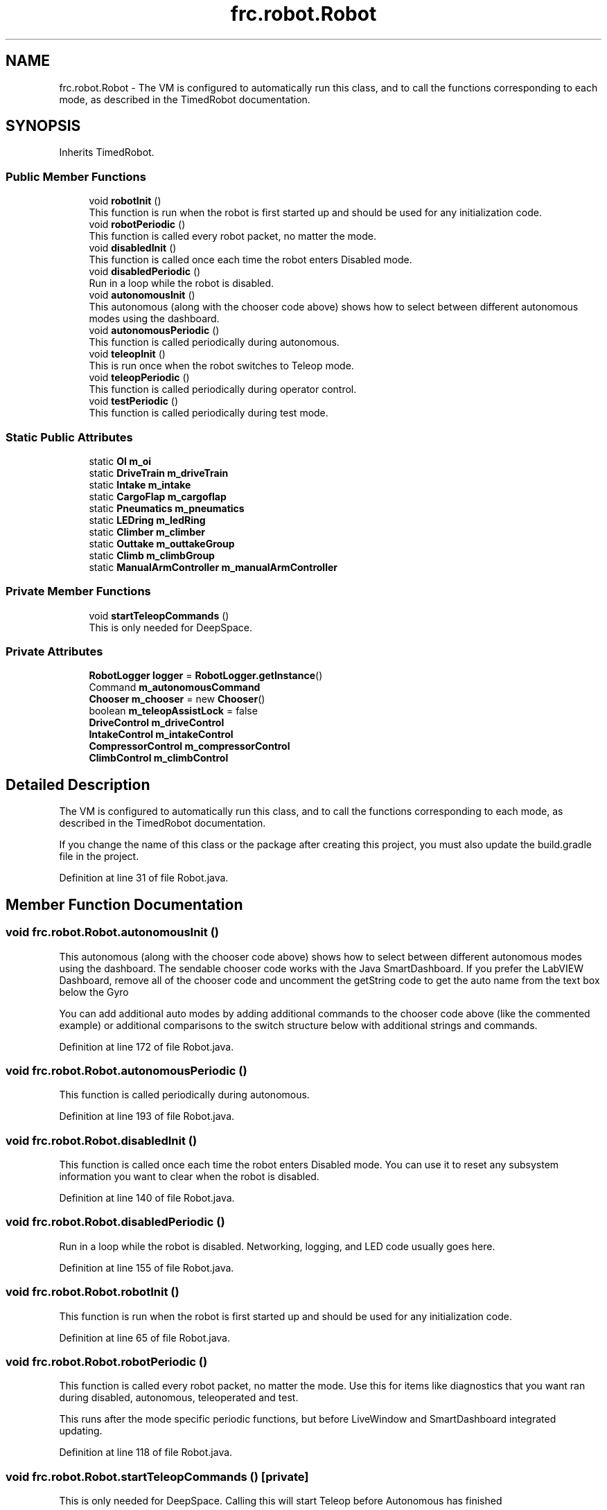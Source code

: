 .TH "frc.robot.Robot" 3 "Sat Aug 31 2019" "Version 2019" "DeepSpace-SWI" \" -*- nroff -*-
.ad l
.nh
.SH NAME
frc.robot.Robot \- The VM is configured to automatically run this class, and to call the functions corresponding to each mode, as described in the TimedRobot documentation\&.  

.SH SYNOPSIS
.br
.PP
.PP
Inherits TimedRobot\&.
.SS "Public Member Functions"

.in +1c
.ti -1c
.RI "void \fBrobotInit\fP ()"
.br
.RI "This function is run when the robot is first started up and should be used for any initialization code\&. "
.ti -1c
.RI "void \fBrobotPeriodic\fP ()"
.br
.RI "This function is called every robot packet, no matter the mode\&. "
.ti -1c
.RI "void \fBdisabledInit\fP ()"
.br
.RI "This function is called once each time the robot enters Disabled mode\&. "
.ti -1c
.RI "void \fBdisabledPeriodic\fP ()"
.br
.RI "Run in a loop while the robot is disabled\&. "
.ti -1c
.RI "void \fBautonomousInit\fP ()"
.br
.RI "This autonomous (along with the chooser code above) shows how to select between different autonomous modes using the dashboard\&. "
.ti -1c
.RI "void \fBautonomousPeriodic\fP ()"
.br
.RI "This function is called periodically during autonomous\&. "
.ti -1c
.RI "void \fBteleopInit\fP ()"
.br
.RI "This is run once when the robot switches to Teleop mode\&. "
.ti -1c
.RI "void \fBteleopPeriodic\fP ()"
.br
.RI "This function is called periodically during operator control\&. "
.ti -1c
.RI "void \fBtestPeriodic\fP ()"
.br
.RI "This function is called periodically during test mode\&. "
.in -1c
.SS "Static Public Attributes"

.in +1c
.ti -1c
.RI "static \fBOI\fP \fBm_oi\fP"
.br
.ti -1c
.RI "static \fBDriveTrain\fP \fBm_driveTrain\fP"
.br
.ti -1c
.RI "static \fBIntake\fP \fBm_intake\fP"
.br
.ti -1c
.RI "static \fBCargoFlap\fP \fBm_cargoflap\fP"
.br
.ti -1c
.RI "static \fBPneumatics\fP \fBm_pneumatics\fP"
.br
.ti -1c
.RI "static \fBLEDring\fP \fBm_ledRing\fP"
.br
.ti -1c
.RI "static \fBClimber\fP \fBm_climber\fP"
.br
.ti -1c
.RI "static \fBOuttake\fP \fBm_outtakeGroup\fP"
.br
.ti -1c
.RI "static \fBClimb\fP \fBm_climbGroup\fP"
.br
.ti -1c
.RI "static \fBManualArmController\fP \fBm_manualArmController\fP"
.br
.in -1c
.SS "Private Member Functions"

.in +1c
.ti -1c
.RI "void \fBstartTeleopCommands\fP ()"
.br
.RI "This is only needed for DeepSpace\&. "
.in -1c
.SS "Private Attributes"

.in +1c
.ti -1c
.RI "\fBRobotLogger\fP \fBlogger\fP = \fBRobotLogger\&.getInstance\fP()"
.br
.ti -1c
.RI "Command \fBm_autonomousCommand\fP"
.br
.ti -1c
.RI "\fBChooser\fP \fBm_chooser\fP = new \fBChooser\fP()"
.br
.ti -1c
.RI "boolean \fBm_teleopAssistLock\fP = false"
.br
.ti -1c
.RI "\fBDriveControl\fP \fBm_driveControl\fP"
.br
.ti -1c
.RI "\fBIntakeControl\fP \fBm_intakeControl\fP"
.br
.ti -1c
.RI "\fBCompressorControl\fP \fBm_compressorControl\fP"
.br
.ti -1c
.RI "\fBClimbControl\fP \fBm_climbControl\fP"
.br
.in -1c
.SH "Detailed Description"
.PP 
The VM is configured to automatically run this class, and to call the functions corresponding to each mode, as described in the TimedRobot documentation\&. 

If you change the name of this class or the package after creating this project, you must also update the build\&.gradle file in the project\&. 
.PP
Definition at line 31 of file Robot\&.java\&.
.SH "Member Function Documentation"
.PP 
.SS "void frc\&.robot\&.Robot\&.autonomousInit ()"

.PP
This autonomous (along with the chooser code above) shows how to select between different autonomous modes using the dashboard\&. The sendable chooser code works with the Java SmartDashboard\&. If you prefer the LabVIEW Dashboard, remove all of the chooser code and uncomment the getString code to get the auto name from the text box below the Gyro
.PP
You can add additional auto modes by adding additional commands to the chooser code above (like the commented example) or additional comparisons to the switch structure below with additional strings and commands\&. 
.PP
Definition at line 172 of file Robot\&.java\&.
.SS "void frc\&.robot\&.Robot\&.autonomousPeriodic ()"

.PP
This function is called periodically during autonomous\&. 
.PP
Definition at line 193 of file Robot\&.java\&.
.SS "void frc\&.robot\&.Robot\&.disabledInit ()"

.PP
This function is called once each time the robot enters Disabled mode\&. You can use it to reset any subsystem information you want to clear when the robot is disabled\&. 
.PP
Definition at line 140 of file Robot\&.java\&.
.SS "void frc\&.robot\&.Robot\&.disabledPeriodic ()"

.PP
Run in a loop while the robot is disabled\&. Networking, logging, and LED code usually goes here\&. 
.PP
Definition at line 155 of file Robot\&.java\&.
.SS "void frc\&.robot\&.Robot\&.robotInit ()"

.PP
This function is run when the robot is first started up and should be used for any initialization code\&. 
.PP
Definition at line 65 of file Robot\&.java\&.
.SS "void frc\&.robot\&.Robot\&.robotPeriodic ()"

.PP
This function is called every robot packet, no matter the mode\&. Use this for items like diagnostics that you want ran during disabled, autonomous, teleoperated and test\&.
.PP
This runs after the mode specific periodic functions, but before LiveWindow and SmartDashboard integrated updating\&. 
.PP
Definition at line 118 of file Robot\&.java\&.
.SS "void frc\&.robot\&.Robot\&.startTeleopCommands ()\fC [private]\fP"

.PP
This is only needed for DeepSpace\&. Calling this will start Teleop before Autonomous has finished 
.PP
Definition at line 128 of file Robot\&.java\&.
.SS "void frc\&.robot\&.Robot\&.teleopInit ()"

.PP
This is run once when the robot switches to Teleop mode\&. 
.PP
Definition at line 221 of file Robot\&.java\&.
.SS "void frc\&.robot\&.Robot\&.teleopPeriodic ()"

.PP
This function is called periodically during operator control\&. 
.PP
Definition at line 245 of file Robot\&.java\&.
.SS "void frc\&.robot\&.Robot\&.testPeriodic ()"

.PP
This function is called periodically during test mode\&. 
.PP
Definition at line 253 of file Robot\&.java\&.
.SH "Member Data Documentation"
.PP 
.SS "\fBRobotLogger\fP frc\&.robot\&.Robot\&.logger = \fBRobotLogger\&.getInstance\fP()\fC [private]\fP"

.PP
Definition at line 32 of file Robot\&.java\&.
.SS "Command frc\&.robot\&.Robot\&.m_autonomousCommand\fC [private]\fP"

.PP
Definition at line 35 of file Robot\&.java\&.
.SS "\fBCargoFlap\fP frc\&.robot\&.Robot\&.m_cargoflap\fC [static]\fP"

.PP
Definition at line 44 of file Robot\&.java\&.
.SS "\fBChooser\fP frc\&.robot\&.Robot\&.m_chooser = new \fBChooser\fP()\fC [private]\fP"

.PP
Definition at line 36 of file Robot\&.java\&.
.SS "\fBClimbControl\fP frc\&.robot\&.Robot\&.m_climbControl\fC [private]\fP"

.PP
Definition at line 53 of file Robot\&.java\&.
.SS "\fBClimber\fP frc\&.robot\&.Robot\&.m_climber\fC [static]\fP"

.PP
Definition at line 47 of file Robot\&.java\&.
.SS "\fBClimb\fP frc\&.robot\&.Robot\&.m_climbGroup\fC [static]\fP"

.PP
Definition at line 57 of file Robot\&.java\&.
.SS "\fBCompressorControl\fP frc\&.robot\&.Robot\&.m_compressorControl\fC [private]\fP"

.PP
Definition at line 52 of file Robot\&.java\&.
.SS "\fBDriveControl\fP frc\&.robot\&.Robot\&.m_driveControl\fC [private]\fP"

.PP
Definition at line 50 of file Robot\&.java\&.
.SS "\fBDriveTrain\fP frc\&.robot\&.Robot\&.m_driveTrain\fC [static]\fP"

.PP
Definition at line 42 of file Robot\&.java\&.
.SS "\fBIntake\fP frc\&.robot\&.Robot\&.m_intake\fC [static]\fP"

.PP
Definition at line 43 of file Robot\&.java\&.
.SS "\fBIntakeControl\fP frc\&.robot\&.Robot\&.m_intakeControl\fC [private]\fP"

.PP
Definition at line 51 of file Robot\&.java\&.
.SS "\fBLEDring\fP frc\&.robot\&.Robot\&.m_ledRing\fC [static]\fP"

.PP
Definition at line 46 of file Robot\&.java\&.
.SS "\fBManualArmController\fP frc\&.robot\&.Robot\&.m_manualArmController\fC [static]\fP"

.PP
Definition at line 58 of file Robot\&.java\&.
.SS "\fBOI\fP frc\&.robot\&.Robot\&.m_oi\fC [static]\fP"

.PP
Definition at line 41 of file Robot\&.java\&.
.SS "\fBOuttake\fP frc\&.robot\&.Robot\&.m_outtakeGroup\fC [static]\fP"

.PP
Definition at line 56 of file Robot\&.java\&.
.SS "\fBPneumatics\fP frc\&.robot\&.Robot\&.m_pneumatics\fC [static]\fP"

.PP
Definition at line 45 of file Robot\&.java\&.
.SS "boolean frc\&.robot\&.Robot\&.m_teleopAssistLock = false\fC [private]\fP"

.PP
Definition at line 37 of file Robot\&.java\&.

.SH "Author"
.PP 
Generated automatically by Doxygen for DeepSpace-SWI from the source code\&.
